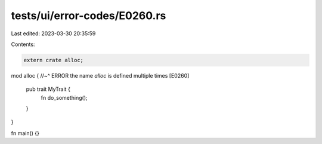 tests/ui/error-codes/E0260.rs
=============================

Last edited: 2023-03-30 20:35:59

Contents:

.. code-block:: rs

    extern crate alloc;

mod alloc {
//~^ ERROR the name `alloc` is defined multiple times [E0260]
    pub trait MyTrait {
        fn do_something();
    }
}

fn main() {}


